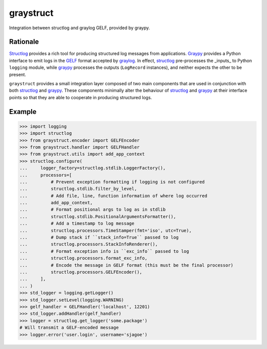 ============
 graystruct
============

Integration between structlog and graylog GELF, provided by graypy.


Rationale
=========

Structlog_ provides a rich tool for producing structured log messages
from applications.  Graypy_ provides a Python interface to emit logs in
the GELF_ format accepted by graylog_.  In effect, structlog_
pre-processes the _inputs_ to Python ``logging`` module, while graypy_
processes the outputs (``LogRecord`` instances), and neither expects the
other to be present.

``graystruct`` provides a small integration layer composed of two main
components that are used in conjunction with both structlog_ and
graypy_.  These components minimally alter the behaviour of structlog_
and graypy_ at their interface points so that they are able to cooperate
in producing structured logs.


Example
=======


.. code-block:: python

    >>> import logging
    >>> import structlog
    >>> from graystruct.encoder import GELFEncoder
    >>> from graystruct.handler import GELFHandler
    >>> from graystruct.utils import add_app_context
    >>> structlog.configure(
    ...     logger_factory=structlog.stdlib.LoggerFactory(),
    ...     processors=[
    ...         # Prevent exception formatting if logging is not configured
    ...         structlog.stdlib.filter_by_level,
    ...         # Add file, line, function information of where log occurred
    ...         add_app_context,
    ...         # Format positional args to log as in stdlib
    ...         structlog.stdlib.PositionalArgumentsFormatter(),
    ...         # Add a timestamp to log message
    ...         structlog.processors.TimeStamper(fmt='iso', utc=True),
    ...         # Dump stack if ``stack_info=True`` passed to log
    ...         structlog.processors.StackInfoRenderer(),
    ...         # Format exception info is ``exc_info`` passed to log
    ...         structlog.processors.format_exc_info,
    ...         # Encode the message in GELF format (this must be the final processor)
    ...         structlog.processors.GELFEncoder(),
    ...     ],
    ... )
    >>> std_logger = logging.getLogger()
    >>> std_logger.setLevel(logging.WARNING)
    >>> gelf_handler = GELFHandler('localhost', 12201)
    >>> std_logger.addHandler(gelf_handler)
    >>> logger = structlog.get_logger('some.package')
    # Will transmit a GELF-encoded message
    >>> logger.error('user.login', username='sjagoe')


.. _structlog: https://pypi.python.org/pypi/structlog
.. _Structlog: https://pypi.python.org/pypi/structlog

.. _graypy: https://pypi.python.org/pypi/graypy
.. _Graypy: https://pypi.python.org/pypi/graypy

.. _graylog: https://www.graylog.org
.. _GELF: https://www.graylog.org/resources/gelf-2/
